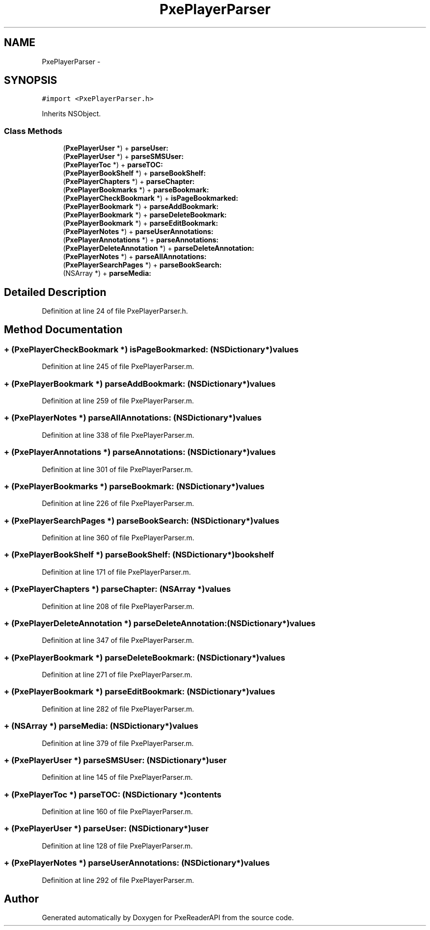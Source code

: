 .TH "PxePlayerParser" 3 "Mon Apr 28 2014" "PxeReaderAPI" \" -*- nroff -*-
.ad l
.nh
.SH NAME
PxePlayerParser \- 
.SH SYNOPSIS
.br
.PP
.PP
\fC#import <PxePlayerParser\&.h>\fP
.PP
Inherits NSObject\&.
.SS "Class Methods"

.in +1c
.ti -1c
.RI "(\fBPxePlayerUser\fP *) + \fBparseUser:\fP"
.br
.ti -1c
.RI "(\fBPxePlayerUser\fP *) + \fBparseSMSUser:\fP"
.br
.ti -1c
.RI "(\fBPxePlayerToc\fP *) + \fBparseTOC:\fP"
.br
.ti -1c
.RI "(\fBPxePlayerBookShelf\fP *) + \fBparseBookShelf:\fP"
.br
.ti -1c
.RI "(\fBPxePlayerChapters\fP *) + \fBparseChapter:\fP"
.br
.ti -1c
.RI "(\fBPxePlayerBookmarks\fP *) + \fBparseBookmark:\fP"
.br
.ti -1c
.RI "(\fBPxePlayerCheckBookmark\fP *) + \fBisPageBookmarked:\fP"
.br
.ti -1c
.RI "(\fBPxePlayerBookmark\fP *) + \fBparseAddBookmark:\fP"
.br
.ti -1c
.RI "(\fBPxePlayerBookmark\fP *) + \fBparseDeleteBookmark:\fP"
.br
.ti -1c
.RI "(\fBPxePlayerBookmark\fP *) + \fBparseEditBookmark:\fP"
.br
.ti -1c
.RI "(\fBPxePlayerNotes\fP *) + \fBparseUserAnnotations:\fP"
.br
.ti -1c
.RI "(\fBPxePlayerAnnotations\fP *) + \fBparseAnnotations:\fP"
.br
.ti -1c
.RI "(\fBPxePlayerDeleteAnnotation\fP *) + \fBparseDeleteAnnotation:\fP"
.br
.ti -1c
.RI "(\fBPxePlayerNotes\fP *) + \fBparseAllAnnotations:\fP"
.br
.ti -1c
.RI "(\fBPxePlayerSearchPages\fP *) + \fBparseBookSearch:\fP"
.br
.ti -1c
.RI "(NSArray *) + \fBparseMedia:\fP"
.br
.in -1c
.SH "Detailed Description"
.PP 
Definition at line 24 of file PxePlayerParser\&.h\&.
.SH "Method Documentation"
.PP 
.SS "+ (\fBPxePlayerCheckBookmark\fP *) isPageBookmarked: (NSDictionary*)values"

.PP
Definition at line 245 of file PxePlayerParser\&.m\&.
.SS "+ (\fBPxePlayerBookmark\fP *) parseAddBookmark: (NSDictionary*)values"

.PP
Definition at line 259 of file PxePlayerParser\&.m\&.
.SS "+ (\fBPxePlayerNotes\fP *) parseAllAnnotations: (NSDictionary*)values"

.PP
Definition at line 338 of file PxePlayerParser\&.m\&.
.SS "+ (\fBPxePlayerAnnotations\fP *) parseAnnotations: (NSDictionary*)values"

.PP
Definition at line 301 of file PxePlayerParser\&.m\&.
.SS "+ (\fBPxePlayerBookmarks\fP *) parseBookmark: (NSDictionary*)values"

.PP
Definition at line 226 of file PxePlayerParser\&.m\&.
.SS "+ (\fBPxePlayerSearchPages\fP *) parseBookSearch: (NSDictionary*)values"

.PP
Definition at line 360 of file PxePlayerParser\&.m\&.
.SS "+ (\fBPxePlayerBookShelf\fP *) parseBookShelf: (NSDictionary*)bookshelf"

.PP
Definition at line 171 of file PxePlayerParser\&.m\&.
.SS "+ (\fBPxePlayerChapters\fP *) parseChapter: (NSArray *)values"

.PP
Definition at line 208 of file PxePlayerParser\&.m\&.
.SS "+ (\fBPxePlayerDeleteAnnotation\fP *) parseDeleteAnnotation: (NSDictionary*)values"

.PP
Definition at line 347 of file PxePlayerParser\&.m\&.
.SS "+ (\fBPxePlayerBookmark\fP *) parseDeleteBookmark: (NSDictionary*)values"

.PP
Definition at line 271 of file PxePlayerParser\&.m\&.
.SS "+ (\fBPxePlayerBookmark\fP *) parseEditBookmark: (NSDictionary*)values"

.PP
Definition at line 282 of file PxePlayerParser\&.m\&.
.SS "+ (NSArray *) parseMedia: (NSDictionary*)values"

.PP
Definition at line 379 of file PxePlayerParser\&.m\&.
.SS "+ (\fBPxePlayerUser\fP *) parseSMSUser: (NSDictionary*)user"

.PP
Definition at line 145 of file PxePlayerParser\&.m\&.
.SS "+ (\fBPxePlayerToc\fP *) parseTOC: (NSDictionary *)contents"

.PP
Definition at line 160 of file PxePlayerParser\&.m\&.
.SS "+ (\fBPxePlayerUser\fP *) parseUser: (NSDictionary*)user"

.PP
Definition at line 128 of file PxePlayerParser\&.m\&.
.SS "+ (\fBPxePlayerNotes\fP *) parseUserAnnotations: (NSDictionary*)values"

.PP
Definition at line 292 of file PxePlayerParser\&.m\&.

.SH "Author"
.PP 
Generated automatically by Doxygen for PxeReaderAPI from the source code\&.
